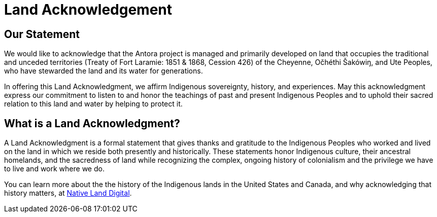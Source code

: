 = Land Acknowledgement

== Our Statement

We would like to acknowledge that the Antora project is managed and primarily developed on land that occupies the traditional and unceded territories (Treaty of Fort Laramie: 1851 & 1868, Cession 426) of the Cheyenne, Očhéthi Šakówiŋ, and Ute Peoples, who have stewarded the land and its water for generations.

In offering this Land Acknowledgment, we affirm Indigenous sovereignty, history, and experiences.
May this acknowledgment express our commitment to listen to and honor the teachings of past and present Indigenous Peoples and to uphold their sacred relation to this land and water by helping to protect it.

== What is a Land Acknowledgment?

A Land Acknowledgment is a formal statement that gives thanks and gratitude to the Indigenous Peoples who worked and lived on the land in which we reside both presently and historically.
These statements honor Indigenous culture, their ancestral homelands, and the sacredness of land while recognizing the complex, ongoing history of colonialism and the privilege we have to live and work where we do.

You can learn more about the the history of the Indigenous lands in the United States and Canada, and why acknowledging that history matters, at https://native-land.ca/resources/territory-acknowledgement/[Native Land Digital^].
